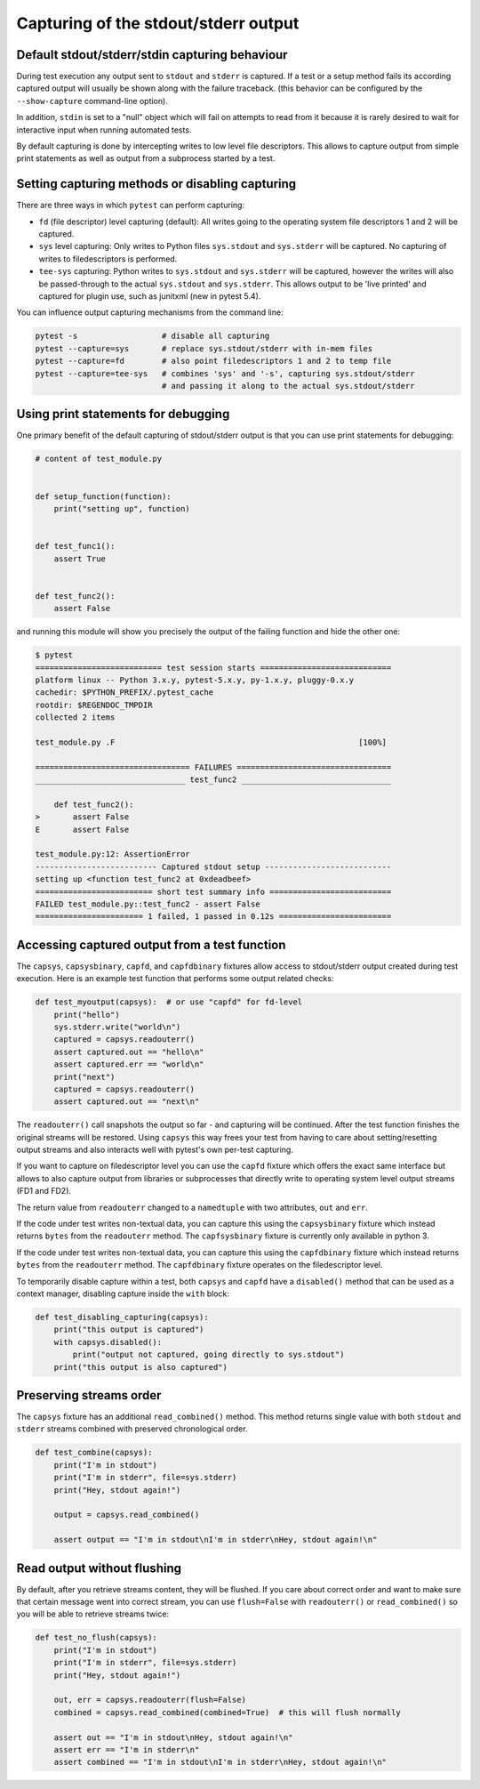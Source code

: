.. _`captures`:

Capturing of the stdout/stderr output
=========================================================

Default stdout/stderr/stdin capturing behaviour
---------------------------------------------------------

During test execution any output sent to ``stdout`` and ``stderr`` is
captured.  If a test or a setup method fails its according captured
output will usually be shown along with the failure traceback. (this
behavior can be configured by the ``--show-capture`` command-line option).

In addition, ``stdin`` is set to a "null" object which will
fail on attempts to read from it because it is rarely desired
to wait for interactive input when running automated tests.

By default capturing is done by intercepting writes to low level
file descriptors.  This allows to capture output from simple
print statements as well as output from a subprocess started by
a test.

.. _capture-method:

Setting capturing methods or disabling capturing
-------------------------------------------------

There are three ways in which ``pytest`` can perform capturing:

* ``fd`` (file descriptor) level capturing (default): All writes going to the
  operating system file descriptors 1 and 2 will be captured.

* ``sys`` level capturing: Only writes to Python files ``sys.stdout``
  and ``sys.stderr`` will be captured.  No capturing of writes to
  filedescriptors is performed.

* ``tee-sys`` capturing: Python writes to ``sys.stdout`` and ``sys.stderr``
  will be captured, however the writes will also be passed-through to
  the actual ``sys.stdout`` and ``sys.stderr``. This allows output to be
  'live printed' and captured for plugin use, such as junitxml (new in pytest 5.4).

.. _`disable capturing`:

You can influence output capturing mechanisms from the command line:

.. code-block:: bash

    pytest -s                  # disable all capturing
    pytest --capture=sys       # replace sys.stdout/stderr with in-mem files
    pytest --capture=fd        # also point filedescriptors 1 and 2 to temp file
    pytest --capture=tee-sys   # combines 'sys' and '-s', capturing sys.stdout/stderr
                               # and passing it along to the actual sys.stdout/stderr

.. _printdebugging:

Using print statements for debugging
---------------------------------------------------

One primary benefit of the default capturing of stdout/stderr output
is that you can use print statements for debugging:

.. code-block:: python

    # content of test_module.py


    def setup_function(function):
        print("setting up", function)


    def test_func1():
        assert True


    def test_func2():
        assert False

and running this module will show you precisely the output
of the failing function and hide the other one:

.. code-block:: pytest

    $ pytest
    =========================== test session starts ============================
    platform linux -- Python 3.x.y, pytest-5.x.y, py-1.x.y, pluggy-0.x.y
    cachedir: $PYTHON_PREFIX/.pytest_cache
    rootdir: $REGENDOC_TMPDIR
    collected 2 items

    test_module.py .F                                                    [100%]

    ================================= FAILURES =================================
    ________________________________ test_func2 ________________________________

        def test_func2():
    >       assert False
    E       assert False

    test_module.py:12: AssertionError
    -------------------------- Captured stdout setup ---------------------------
    setting up <function test_func2 at 0xdeadbeef>
    ========================= short test summary info ==========================
    FAILED test_module.py::test_func2 - assert False
    ======================= 1 failed, 1 passed in 0.12s ========================

Accessing captured output from a test function
---------------------------------------------------

The ``capsys``, ``capsysbinary``, ``capfd``, and ``capfdbinary`` fixtures
allow access to stdout/stderr output created during test execution.  Here is
an example test function that performs some output related checks:

.. code-block:: python

    def test_myoutput(capsys):  # or use "capfd" for fd-level
        print("hello")
        sys.stderr.write("world\n")
        captured = capsys.readouterr()
        assert captured.out == "hello\n"
        assert captured.err == "world\n"
        print("next")
        captured = capsys.readouterr()
        assert captured.out == "next\n"

The ``readouterr()`` call snapshots the output so far -
and capturing will be continued.  After the test
function finishes the original streams will
be restored.  Using ``capsys`` this way frees your
test from having to care about setting/resetting
output streams and also interacts well with pytest's
own per-test capturing.

If you want to capture on filedescriptor level you can use
the ``capfd`` fixture which offers the exact
same interface but allows to also capture output from
libraries or subprocesses that directly write to operating
system level output streams (FD1 and FD2).



The return value from ``readouterr`` changed to a ``namedtuple`` with two attributes, ``out`` and ``err``.



If the code under test writes non-textual data, you can capture this using
the ``capsysbinary`` fixture which instead returns ``bytes`` from
the ``readouterr`` method.  The ``capfsysbinary`` fixture is currently only
available in python 3.




If the code under test writes non-textual data, you can capture this using
the ``capfdbinary`` fixture which instead returns ``bytes`` from
the ``readouterr`` method.  The ``capfdbinary`` fixture operates on the
filedescriptor level.




To temporarily disable capture within a test, both ``capsys``
and ``capfd`` have a ``disabled()`` method that can be used
as a context manager, disabling capture inside the ``with`` block:

.. code-block:: python

    def test_disabling_capturing(capsys):
        print("this output is captured")
        with capsys.disabled():
            print("output not captured, going directly to sys.stdout")
        print("this output is also captured")


Preserving streams order
------------------------

The ``capsys`` fixture has an additional ``read_combined()`` method. This method returns single value
with both ``stdout`` and ``stderr`` streams combined with preserved chronological order.

.. code-block:: python

    def test_combine(capsys):
        print("I'm in stdout")
        print("I'm in stderr", file=sys.stderr)
        print("Hey, stdout again!")

        output = capsys.read_combined()

        assert output == "I'm in stdout\nI'm in stderr\nHey, stdout again!\n"

Read output without flushing
----------------------------

By default, after you retrieve streams content, they will be flushed. If you care about correct order and
want to make sure that certain message went into correct stream, you can use ``flush=False`` with
``readouterr()`` or ``read_combined()`` so you will be able to retrieve streams twice:

.. code-block:: python

    def test_no_flush(capsys):
        print("I'm in stdout")
        print("I'm in stderr", file=sys.stderr)
        print("Hey, stdout again!")

        out, err = capsys.readouterr(flush=False)
        combined = capsys.read_combined(combined=True)  # this will flush normally

        assert out == "I'm in stdout\nHey, stdout again!\n"
        assert err == "I'm in stderr\n"
        assert combined == "I'm in stdout\nI'm in stderr\nHey, stdout again!\n"
